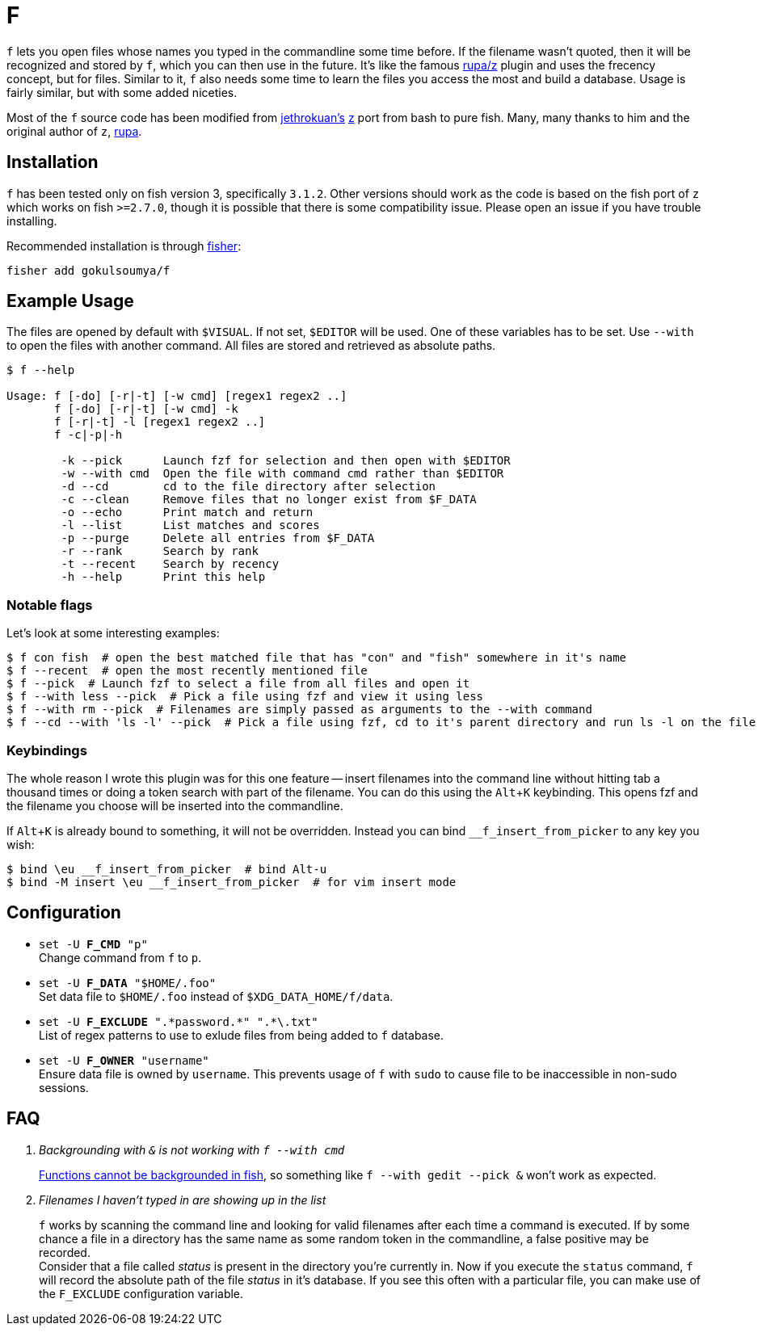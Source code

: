 = F
:experimental:

`f` lets you open files whose names you typed in the commandline some time before.
If the filename wasn't quoted, then it will be recognized and stored by `f`, which
you can then use in the future. It's like the famous https://www.github.com/rupa/z[rupa/z]
plugin and uses the frecency concept, but for files. Similar to it, `f` also needs
some time to learn the files you access the most and build a database. Usage is
fairly similar, but with some added niceties.

Most of the `f` source code has been modified from https://github.com/jethrokuan[jethrokuan's]
https://github.com/jethrokuan/z[z] port from bash to pure fish. Many, many thanks to him and
the original author of `z`, https://github.com/rupa[rupa].

== Installation

`f` has been tested only on fish version 3, specifically `3.1.2`. Other versions should work
as the code is based on the fish port of `z` which works on fish `>=2.7.0`, though it is possible
that there is some compatibility issue. Please open an issue if you have trouble installing.

Recommended installation is through https://github.com/jorgebucaran/fisher[fisher]:

 fisher add gokulsoumya/f

== Example Usage

The files are opened by default with `$VISUAL`. If not set, `$EDITOR` will be used. One of
these variables has to be set. Use `--with` to open the files with another command. All files
are stored and retrieved as absolute paths.

-------
$ f --help

Usage: f [-do] [-r|-t] [-w cmd] [regex1 regex2 ..]
       f [-do] [-r|-t] [-w cmd] -k
       f [-r|-t] -l [regex1 regex2 ..]
       f -c|-p|-h

        -k --pick      Launch fzf for selection and then open with $EDITOR
        -w --with cmd  Open the file with command cmd rather than $EDITOR
        -d --cd        cd to the file directory after selection
        -c --clean     Remove files that no longer exist from $F_DATA
        -o --echo      Print match and return
        -l --list      List matches and scores
        -p --purge     Delete all entries from $F_DATA
        -r --rank      Search by rank
        -t --recent    Search by recency
        -h --help      Print this help

-------

=== Notable flags

Let's look at some interesting examples:

[source,fish]
------
$ f con fish  # open the best matched file that has "con" and "fish" somewhere in it's name
$ f --recent  # open the most recently mentioned file
$ f --pick  # Launch fzf to select a file from all files and open it
$ f --with less --pick  # Pick a file using fzf and view it using less
$ f --with rm --pick  # Filenames are simply passed as arguments to the --with command
$ f --cd --with 'ls -l' --pick  # Pick a file using fzf, cd to it's parent directory and run ls -l on the file
------

=== Keybindings

The whole reason I wrote this plugin was for this one feature -- insert filenames
into the command line without hitting tab a thousand times or doing a token search
with part of the filename. You can do this using the kbd:[Alt+K] keybinding.
This opens fzf and the filename you choose will be inserted into the commandline.

If kbd:[Alt+K] is already bound to something, it will not be overridden. Instead
you can bind `__f_insert_from_picker` to any key you wish:

[source,fish]
-----
$ bind \eu __f_insert_from_picker  # bind Alt-u
$ bind -M insert \eu __f_insert_from_picker  # for vim insert mode
-----

== Configuration

* `set -U *F_CMD* "p"` +
Change command from `f` to `p`.

* `set -U *F_DATA* "$HOME/.foo"` +
Set data file to `$HOME/.foo` instead of `$XDG_DATA_HOME/f/data`.

// The backslash is needed only feore the first * here to render correctly
* `set -U *F_EXCLUDE* ".\*password.*" ".*\.txt"` +
List of regex patterns to use to exlude files from being added
to `f` database.

* `set -U *F_OWNER* "username"` +
Ensure data file is owned by `username`. This prevents usage of `f`
with `sudo` to cause file to be inaccessible in non-sudo sessions.

== FAQ

[qanda]

Backgrounding with `&` is not working with `f --with cmd`::
 https://github.com/fish-shell/fish-shell/issues/238[Functions cannot be backgrounded in fish],
 so something like `f --with gedit --pick &` won't work as expected.

Filenames I haven't typed in are showing up in the list::
 `f` works by scanning the command line and looking for valid filenames
 after each time a command is executed. If by some chance a file in a
 directory has the same name as some random token in the commandline, a
 false positive may be recorded. +
 Consider that a file called _status_ is present in the directory you're
 currently in. Now if you execute the `status` command, `f` will record
 the absolute path of the file _status_ in it's database. If you see this
 often with a particular file, you can make use of the `F_EXCLUDE`
 configuration variable.
